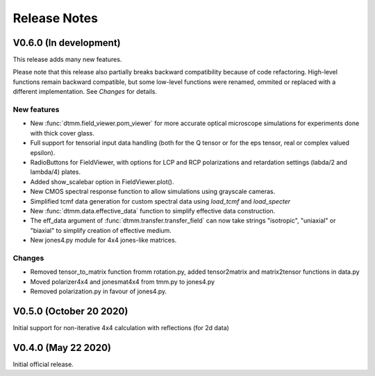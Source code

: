 Release Notes
-------------

V0.6.0 (In development)
+++++++++++++++++++++++

This release adds many new features. 

Please note that this release also partially breaks backward 
compatibility because of code refactoring. High-level functions remain backward
compatible, but some low-level functions were renamed, ommited or replaced with
a different implementation. See *Changes* for details.

New features
////////////

* New :func:`dtmm.field_viewer.pom_viewer` for more accurate optical microscope
  simulations for experiments done with thick cover glass.
* Full support for tensorial input data handling (both for the Q tensor or 
  for the eps tensor, real or complex valued epsilon). 
* RadioButtons for FieldViewer, with options for LCP and RCP polarizations
  and retardation settings (labda/2 and lambda/4) plates.
* Added show_scalebar option in FieldViewer.plot().
* New CMOS spectral response function to allow simulations using grayscale cameras.
* Simplified tcmf data generation for custom spectral data using `load_tcmf` and `load_specter`
* New :func:`dtmm.data.effective_data` function to simplify effective data construction.
* The eff_data argument of :func:`dtmm.transfer.transfer_field` can now take
  strings "isotropic", "uniaxial" or "biaxial" to simplify creation of effective
  medium.
* New jones4.py module for 4x4 jones-like matrices.

Changes
///////

* Removed tensor_to_matrix function fromm rotation.py, added tensor2matrix and matrix2tensor 
  functions in data.py
* Moved polarizer4x4 and jonesmat4x4 from tmm.py to jones4.py
* Removed polarization.py in favour of jones4.py.


V0.5.0 (October 20 2020)
++++++++++++++++++++++++

Initial support for non-iterative 4x4 calculation with reflections (for 2d data)


V0.4.0 (May 22 2020)
++++++++++++++++++++

Initial official release.
